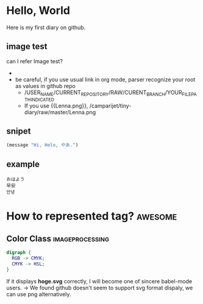 * Hello, World
  Here is my first diary on github.
** image test
   can I refer Image test?
   - [[http://upload.wikimedia.org/wikipedia/en/2/24/Lenna.png]]
   - be careful, if you use usual link in org mode, parser recognize your root as values in github repo
     - /USER_NAME/CURRENT_REPOSITORY/RAW/CURENT_BRANCH/YOUR_FILE_PATH_INDICATED
     - If you use {{Lenna.png}}, /camparijet/tiny-diary/raw/master/Lenna.png

** snipet
   #+BEGIN_SRC lisp
   (message "Hi, Helo, やあ.")
   #+END_SRC
** example
   #+BEGIN_EXAMPLE
   おはよう
   早安
   안녕
   #+END_EXAMPLE
* How to represented tag?							 :awesome:
** Color Class 								 :imageprocessing:
   #+BEGIN_SRC dot :file hoge.svg :file foo.png
     digraph {
       RGB -> CMYK;
       CMYK -> HSL;
     }
   #+END_SRC

   [[file:foo.png]]


   [[file:hoge.svg]]

   If it displays *hoge.svg* correctly, I will become one of sincere babel-mode users.
   -> We found github doesn't seem to support svg format dispaly, we can use png alternatively.
   
